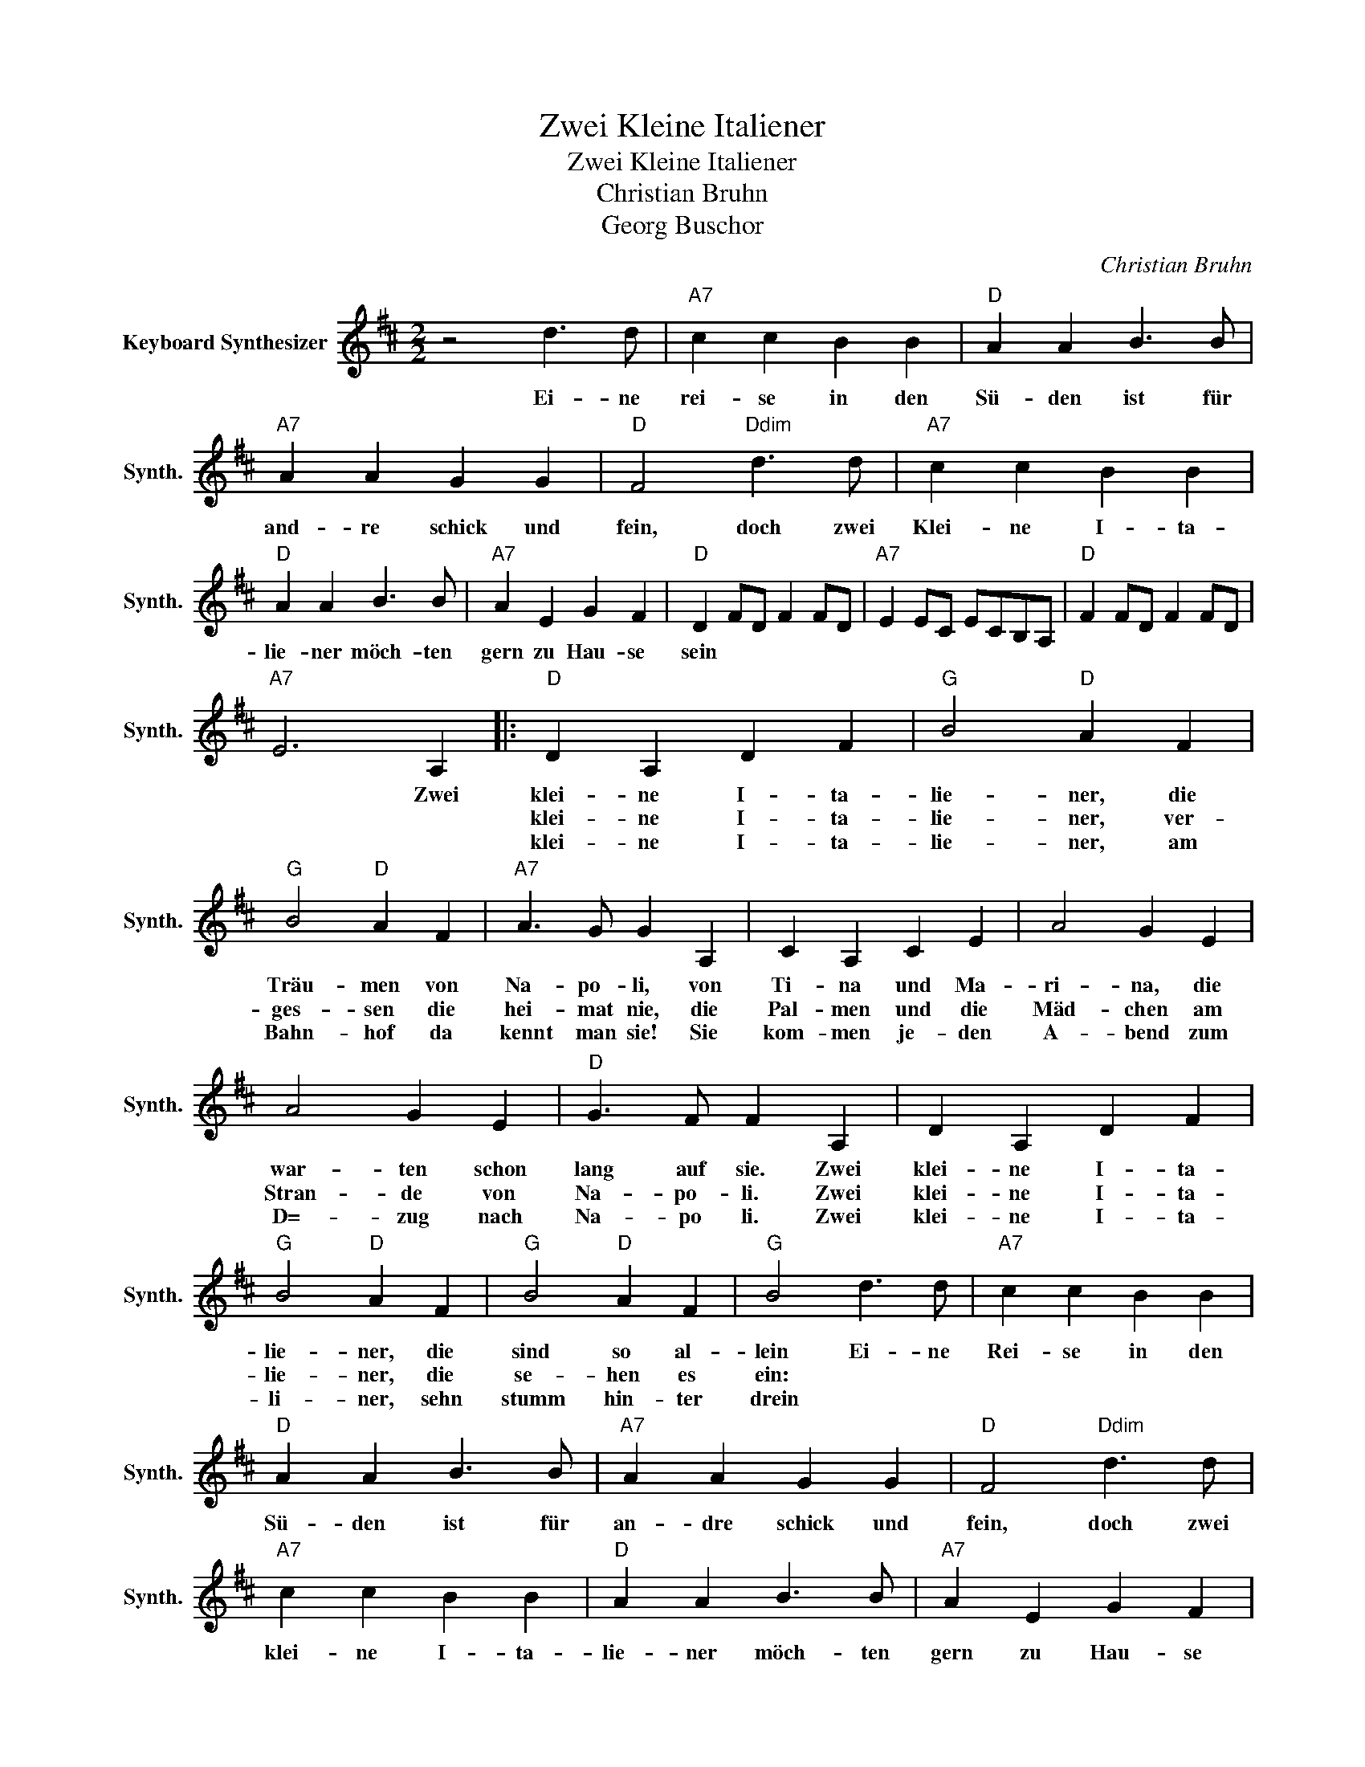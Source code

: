 X:1
T:Zwei Kleine Italiener
T:Zwei Kleine Italiener
T:Christian Bruhn
T:Georg Buschor
C:Christian Bruhn
Z:All Rights Reserved
L:1/4
M:2/2
K:D
V:1 treble nm="Keyboard Synthesizer" snm="Synth."
%%MIDI program 81
V:1
 z2 d3/2 d/ |"A7" c c B B |"D" A A B3/2 B/ |"A7" A A G G |"D" F2"Ddim" d3/2 d/ |"A7" c c B B | %6
w: Ei- ne|rei- se in den|Sü- den ist für|and- re schick und|fein, doch zwei|Klei- ne I- ta-|
w: ||||||
w: ||||||
"D" A A B3/2 B/ |"A7" A E G F |"D" D F/D/ F F/D/ |"A7" E E/C/ E/C/B,/A,/ |"D" F F/D/ F F/D/ | %11
w: lie- ner möch- ten|gern zu Hau- se|sein * * * * *|||
w: |||||
w: |||||
"A7" E3 A, |:"D" D A, D F |"G" B2"D" A F |"G" B2"D" A F |"A7" A3/2 G/ G A, | C A, C E | A2 G E | %18
w: * Zwei|klei- ne I- ta-|lie- ner, die|Träu- men von|Na- po- li, von|Ti- na und Ma-|ri- na, die|
w: |klei- ne I- ta-|lie- ner, ver-|ges- sen die|hei- mat nie, die|Pal- men und die|Mäd- chen am|
w: |klei- ne I- ta-|lie- ner, am|Bahn- hof da|kennt man sie! Sie|kom- men je- den|A- bend zum|
 A2 G E |"D" G3/2 F/ F A, | D A, D F |"G" B2"D" A F |"G" B2"D" A F |"G" B2 d3/2 d/ |"A7" c c B B | %25
w: war- ten schon|lang auf sie. Zwei|klei- ne I- ta-|lie- ner, die|sind so al-|lein Ei- ne|Rei- se in den|
w: Stran- de von|Na- po- li. Zwei|klei- ne I- ta-|lie- ner, die|se- hen es|ein: * *||
w: D=- zug nach|Na- po li. Zwei|klei- ne I- ta-|li- ner, sehn|stumm hin- ter|drein * *||
"D" A A B3/2 B/ |"A7" A A G G |"D" F2"Ddim" d3/2 d/ |"A7" c c B B |"D" A A B3/2 B/ |"A7" A E G F | %31
w: Sü- den ist für|an- dre schick und|fein, doch zwei|klei- ne I- ta-|lie- ner möch- ten|gern zu Hau- se|
w: ||||||
w: ||||||
"D7" D3 D |[K:G]"G" B3 B |"Gdim" ^A2"G" B2 |"C" c4 |"G" B3 B |"A7" A2 c2 | B2 A2 |"G" G2"C" E2 | %39
w: sein Oh|Ti- na,|oh Ma-|ri-|na, wenn|wir uns|ein- mal|wie- der-|
w: ||||||||
w: ||||||||
"G" D3 D | B3 B |"Gdim" ^A2"G" B2 |"C" c4 |"G" B3 B |"D7" A2 c2 | B2 A2 || %46
w: sehn! Oh|Ti- na,|oh Ma-|ri-|na, dann|wird es|wie- der|
w: |||||||
w: |||||||
"G" G3/2 F/"Em7" G ^G!dacoda! ||"A7" A G F E ||[K:D]"D" F F/D/ F F/D/ |"A7" E E/C/ E/C/B,/A,/ | %50
w: schön * * *||||
w: ||||
w: ||||
"D" F F/D/ F F/D/ |"A7" E3 A, :|[K:G]O"G" G G/E/ G G/E/ | D"D7" F"G" G z |] %54
w: |* Zwei|Schön _ _ _ _ _|_ _ _|
w: ||||
w: ||||

